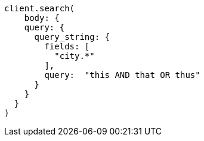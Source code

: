 [source, ruby]
----
client.search(
    body: {
    query: {
      query_string: {
        fields: [
          "city.*"
        ],
        query:  "this AND that OR thus"
      }
    }
  }
)
----
